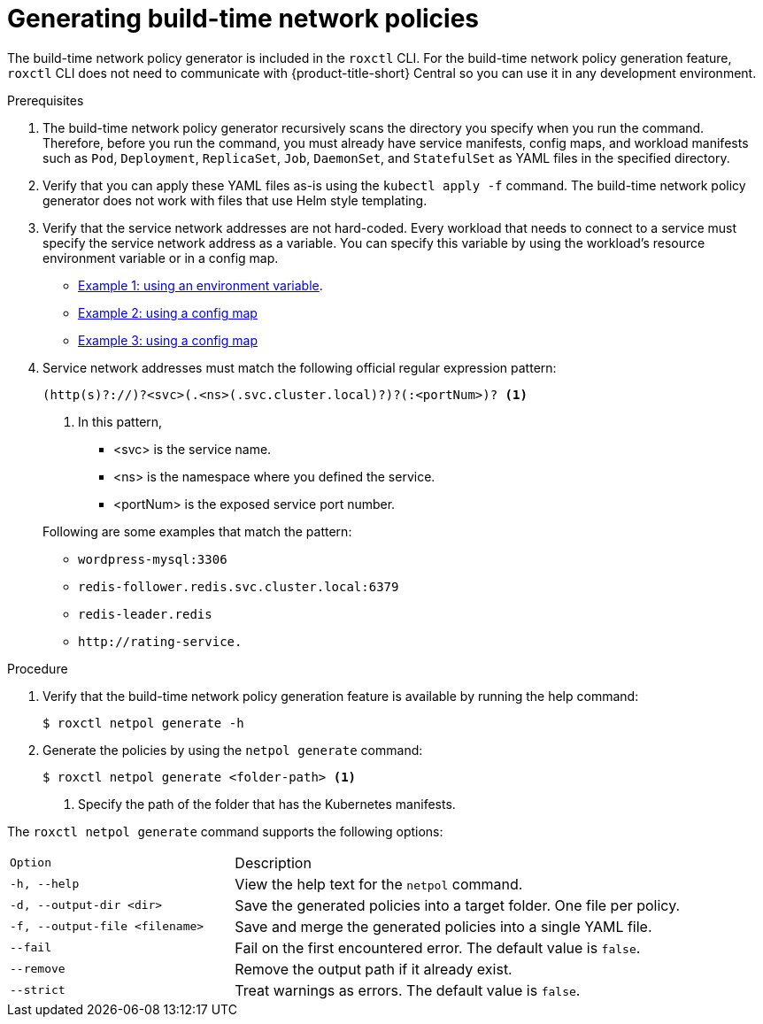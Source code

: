 // Module included in the following assemblies:
//
// * operating/manage-network-policies.adoc
:_module-type: PROCEDURE
[id="generate-build-time-network-policies_{context}"]
= Generating build-time network policies

[role="_abstract"]
The build-time network policy generator is included in the `roxctl` CLI.
For the build-time network policy generation feature, `roxctl` CLI does not need to communicate with {product-title-short} Central so you can use it in any development environment.

.Prerequisites
. The build-time network policy generator recursively scans the directory you specify when you run the command.
Therefore, before you run the command, you must already have service manifests, config maps, and workload manifests such as `Pod`, `Deployment`, `ReplicaSet`, `Job`, `DaemonSet`, and `StatefulSet` as YAML files in the specified directory.
. Verify that you can apply these YAML files as-is using the `kubectl apply -f` command. The build-time network policy generator does not work with files that use Helm style templating.
. Verify that the service network addresses are not hard-coded. Every workload that needs to connect to a service must specify the service network address as a variable. You can specify this variable by using the workload's resource environment variable or in a config map.

** link:https://github.com/np-guard/cluster-topology-analyzer/blob/main/tests/k8s_guestbook/frontend-deployment.yaml#L25:L28[Example 1: using an environment variable].
** link:https://github.com/np-guard/cluster-topology-analyzer/blob/main/tests/onlineboutique/kubernetes-manifests.yaml#L105:L109[Example 2: using a config map]
** link:https://github.com/np-guard/cluster-topology-analyzer/blob/main/tests/onlineboutique/kubernetes-manifests.yaml#L269:L271[Example 3: using a config map]
. Service network addresses must match the following official regular expression pattern:
+
----
(http(s)?://)?<svc>(.<ns>(.svc.cluster.local)?)?(:<portNum>)? <1>
----
<1> In this pattern,
* <svc> is the service name.
* <ns> is the namespace where you defined the service.
* <portNum> is the exposed service port number.

+
Following are some examples that match the pattern:
* `wordpress-mysql:3306`
* `redis-follower.redis.svc.cluster.local:6379`
* `redis-leader.redis`
* `+http://rating-service.+`


.Procedure
. Verify that the build-time network policy generation feature is available by running the help command:
+
[source,terminal]
----
$ roxctl netpol generate -h
----
. Generate the policies by using the `netpol generate` command:
+
[source,terminal]
----
$ roxctl netpol generate <folder-path> <1>
----
<1> Specify the path of the folder that has the Kubernetes manifests.

The `roxctl netpol generate` command supports the following options:

[cols="1m,2"]
|===

|Option |Description

| -h, --help
| View the help text for the `netpol` command.

| -d, --output-dir <dir>
| Save the generated policies into a target folder. One file per policy.

| -f, --output-file <filename>
| Save and merge the generated policies into a single YAML file.

| --fail
| Fail on the first encountered error. The default value is `false`.

| --remove
| Remove the output path if it already exist.

| --strict
| Treat warnings as errors. The default value is `false`.

|===
